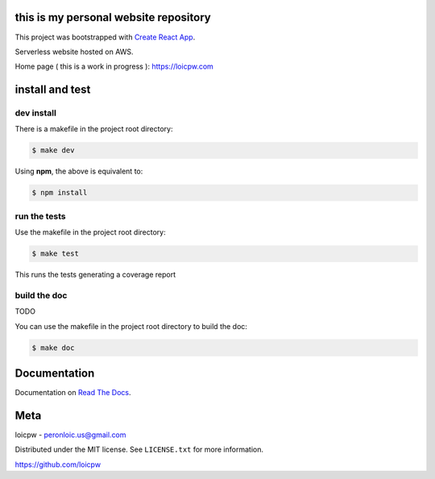 this is my personal website repository
==============================================  

|license| |build-status| |docs| |coverage|

.. |license| image:: https://img.shields.io/github/license/loicpw/peronloicwww.svg
.. |build-status| image:: https://travis-ci.org/loicpw/peronloicwww.svg?branch=master
    :target: https://travis-ci.org/loicpw/peronloicwww
.. |docs| image:: https://readthedocs.org/projects/peronloicwww/badge/?version=latest
    :target: http://peronloicwww.readthedocs.io/en/latest/?badge=latest
    :alt: Documentation Status
.. |coverage| image:: https://coveralls.io/repos/github/loicpw/peronloicwww/badge.svg?branch=master
    :target: https://coveralls.io/github/loicpw/peronloicwww?branch=master

This project was bootstrapped with `Create React App`_.

Serverless website hosted on AWS.

Home page ( this is a work in progress ): https://loicpw.com

install and test
=======================

dev install
****************

There is a makefile in the project root directory:
    
.. code-block:: bash

    $ make dev

Using **npm**, the above is equivalent to:

.. code-block:: bash

    $ npm install

run the tests
******************

Use the makefile in the project root directory:

.. code-block:: bash

    $ make test

This runs the tests generating a coverage report

build the doc
******************

TODO

You can use the makefile in the project root directory to build the doc:

.. code-block:: bash

    $ make doc

Documentation
=======================

Documentation on `Read The Docs`_.

Meta
=======================

loicpw - peronloic.us@gmail.com

Distributed under the MIT license. See ``LICENSE.txt`` for more information.

https://github.com/loicpw


.. _Read The Docs: http://peronloicwww.readthedocs.io/en/latest/
.. _Create React App: https://github.com/facebook/create-reacta-app
